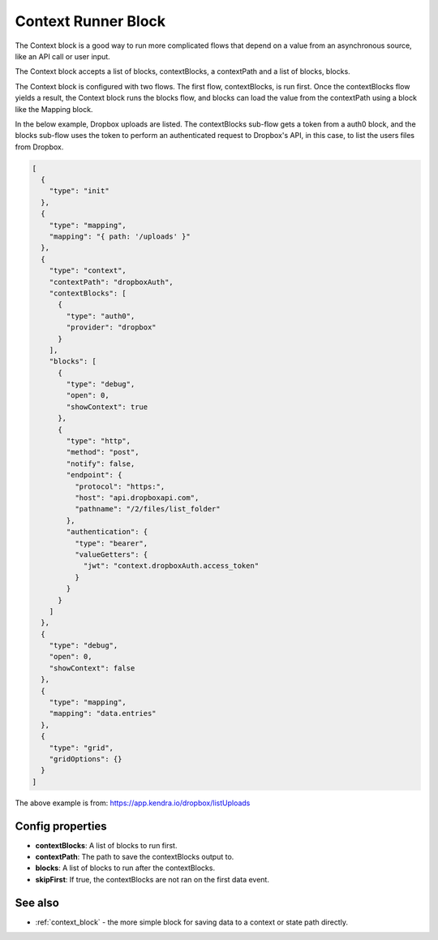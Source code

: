 Context Runner Block
====================

The Context block is a good way to run more complicated flows that depend on a value from an asynchronous source, like an API call or user input.

The Context block accepts a list of blocks, contextBlocks, a contextPath and a list of blocks, blocks.

The Context block is configured with two flows. The first flow, contextBlocks, is run first. Once the contextBlocks flow yields a result, the Context block runs the blocks flow, and blocks can load the value from the contextPath using a block like the Mapping block.

In the below example, Dropbox uploads are listed. The contextBlocks sub-flow gets a token from a auth0 block, and the blocks sub-flow uses the token to perform an authenticated request to Dropbox's API, in this case, to list the users files from Dropbox.

.. code-block:: json

    [
      {
        "type": "init"
      },
      {
        "type": "mapping",
        "mapping": "{ path: '/uploads' }"
      },
      {
        "type": "context",
        "contextPath": "dropboxAuth",
        "contextBlocks": [
          {
            "type": "auth0",
            "provider": "dropbox"
          }
        ],
        "blocks": [
          {
            "type": "debug",
            "open": 0,
            "showContext": true
          },
          {
            "type": "http",
            "method": "post",
            "notify": false,
            "endpoint": {
              "protocol": "https:",
              "host": "api.dropboxapi.com",
              "pathname": "/2/files/list_folder"
            },
            "authentication": {
              "type": "bearer",
              "valueGetters": {
                "jwt": "context.dropboxAuth.access_token"
              }
            }
          }
        ]
      },
      {
        "type": "debug",
        "open": 0,
        "showContext": false
      },
      {
        "type": "mapping",
        "mapping": "data.entries"
      },
      {
        "type": "grid",
        "gridOptions": {}
      }
    ]


The above example is from: https://app.kendra.io/dropbox/listUploads

Config properties
-----------------

- **contextBlocks**: A list of blocks to run first.
- **contextPath**: The path to save the contextBlocks output to.
- **blocks**: A list of blocks to run after the contextBlocks.
- **skipFirst**: If true, the contextBlocks are not ran on the first data event.

See also
--------

- :ref:`context_block` - the more simple block for saving data to a context or state path directly.